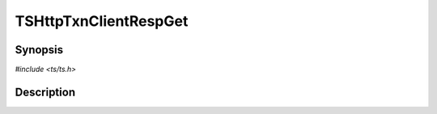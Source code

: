 .. Licensed to the Apache Software Foundation (ASF) under one or more
   contributor license agreements.  See the NOTICE file distributed
   with this work for additional information regarding copyright
   ownership.  The ASF licenses this file to you under the Apache
   License, Version 2.0 (the "License"); you may not use this file
   except in compliance with the License.  You may obtain a copy of
   the License at

      http://www.apache.org/licenses/LICENSE-2.0

   Unless required by applicable law or agreed to in writing, software
   distributed under the License is distributed on an "AS IS" BASIS,
   WITHOUT WARRANTIES OR CONDITIONS OF ANY KIND, either express or
   implied.  See the License for the specific language governing
   permissions and limitations under the License.


TSHttpTxnClientRespGet
======================

.. doxygen:briefdescription:: TSHttpTxnClientRespGet


Synopsis
--------

`#include <ts/ts.h>`

.. doxygen:function:: TSHttpTxnClientRespGet


Description
-----------

.. doxygen:detaileddescription:: TSHttpTxnClientRespGet
